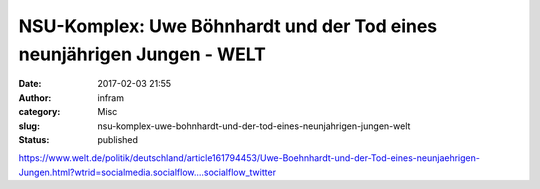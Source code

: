 NSU-Komplex: Uwe Böhnhardt und der Tod eines neunjährigen Jungen - WELT
#######################################################################
:date: 2017-02-03 21:55
:author: infram
:category: Misc
:slug: nsu-komplex-uwe-bohnhardt-und-der-tod-eines-neunjahrigen-jungen-welt
:status: published

https://www.welt.de/politik/deutschland/article161794453/Uwe-Boehnhardt-und-der-Tod-eines-neunjaehrigen-Jungen.html?wtrid=socialmedia.socialflow....socialflow_twitter
